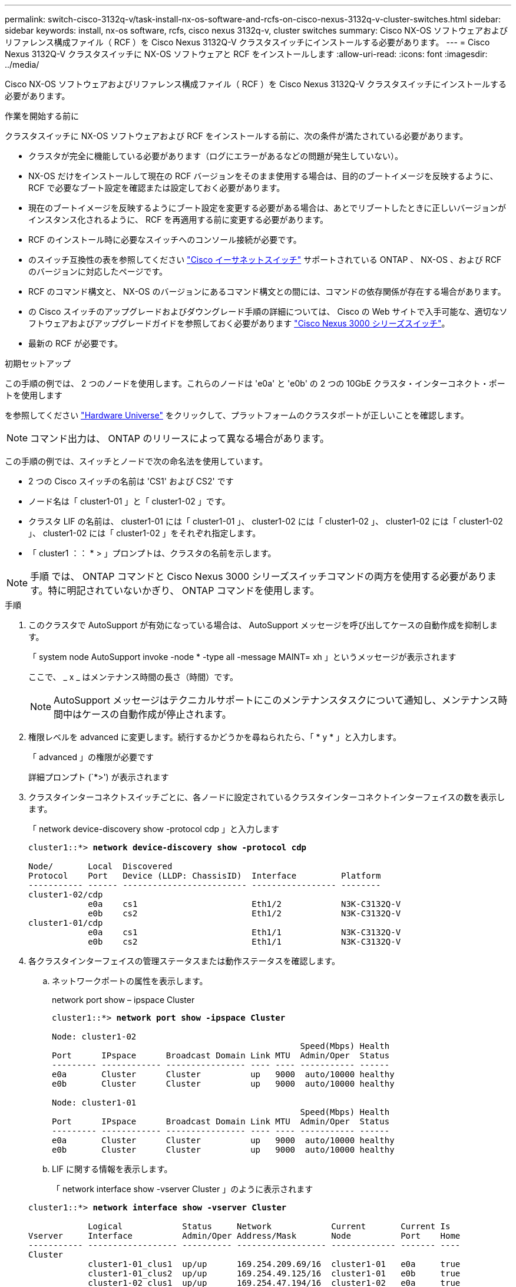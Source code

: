 ---
permalink: switch-cisco-3132q-v/task-install-nx-os-software-and-rcfs-on-cisco-nexus-3132q-v-cluster-switches.html 
sidebar: sidebar 
keywords: install, nx-os software, rcfs, cisco nexus 3132q-v, cluster switches 
summary: Cisco NX-OS ソフトウェアおよびリファレンス構成ファイル（ RCF ）を Cisco Nexus 3132Q-V クラスタスイッチにインストールする必要があります。 
---
= Cisco Nexus 3132Q-V クラスタスイッチに NX-OS ソフトウェアと RCF をインストールします
:allow-uri-read: 
:icons: font
:imagesdir: ../media/


[role="lead"]
Cisco NX-OS ソフトウェアおよびリファレンス構成ファイル（ RCF ）を Cisco Nexus 3132Q-V クラスタスイッチにインストールする必要があります。

.作業を開始する前に
クラスタスイッチに NX-OS ソフトウェアおよび RCF をインストールする前に、次の条件が満たされている必要があります。

* クラスタが完全に機能している必要があります（ログにエラーがあるなどの問題が発生していない）。
* NX-OS だけをインストールして現在の RCF バージョンをそのまま使用する場合は、目的のブートイメージを反映するように、 RCF で必要なブート設定を確認または設定しておく必要があります。
* 現在のブートイメージを反映するようにブート設定を変更する必要がある場合は、あとでリブートしたときに正しいバージョンがインスタンス化されるように、 RCF を再適用する前に変更する必要があります。
* RCF のインストール時に必要なスイッチへのコンソール接続が必要です。
* のスイッチ互換性の表を参照してください link:https://mysupport.netapp.com/site/info/cisco-ethernet-switch["Cisco イーサネットスイッチ"^] サポートされている ONTAP 、 NX-OS 、および RCF のバージョンに対応したページです。
* RCF のコマンド構文と、 NX-OS のバージョンにあるコマンド構文との間には、コマンドの依存関係が存在する場合があります。
* の Cisco スイッチのアップグレードおよびダウングレード手順の詳細については、 Cisco の Web サイトで入手可能な、適切なソフトウェアおよびアップグレードガイドを参照しておく必要があります https://www.cisco.com/c/en/us/support/switches/nexus-3000-series-switches/products-installation-guides-list.html["Cisco Nexus 3000 シリーズスイッチ"^]。
* 最新の RCF が必要です。


.初期セットアップ
この手順の例では、 2 つのノードを使用します。これらのノードは 'e0a' と 'e0b' の 2 つの 10GbE クラスタ・インターコネクト・ポートを使用します

を参照してください link:https://hwu.netapp.com/SWITCH/INDEX["Hardware Universe"^] をクリックして、プラットフォームのクラスタポートが正しいことを確認します。


NOTE: コマンド出力は、 ONTAP のリリースによって異なる場合があります。

この手順の例では、スイッチとノードで次の命名法を使用しています。

* 2 つの Cisco スイッチの名前は 'CS1' および CS2' です
* ノード名は「 cluster1-01 」と「 cluster1-02 」です。
* クラスタ LIF の名前は、 cluster1-01 には「 cluster1-01 」、 cluster1-02 には「 cluster1-02 」、 cluster1-02 には「 cluster1-02 」、 cluster1-02 には「 cluster1-02 」をそれぞれ指定します。
* 「 cluster1 ：： * > 」プロンプトは、クラスタの名前を示します。



NOTE: 手順 では、 ONTAP コマンドと Cisco Nexus 3000 シリーズスイッチコマンドの両方を使用する必要があります。特に明記されていないかぎり、 ONTAP コマンドを使用します。

.手順
. このクラスタで AutoSupport が有効になっている場合は、 AutoSupport メッセージを呼び出してケースの自動作成を抑制します。
+
「 system node AutoSupport invoke -node * -type all -message MAINT= xh 」というメッセージが表示されます

+
ここで、 _ x _ はメンテナンス時間の長さ（時間）です。

+

NOTE: AutoSupport メッセージはテクニカルサポートにこのメンテナンスタスクについて通知し、メンテナンス時間中はケースの自動作成が停止されます。

. 権限レベルを advanced に変更します。続行するかどうかを尋ねられたら、「 * y * 」と入力します。
+
「 advanced 」の権限が必要です

+
詳細プロンプト (`*>') が表示されます

. クラスタインターコネクトスイッチごとに、各ノードに設定されているクラスタインターコネクトインターフェイスの数を表示します。
+
「 network device-discovery show -protocol cdp 」と入力します

+
[listing, subs="+quotes"]
----
cluster1::*> *network device-discovery show -protocol cdp*

Node/       Local  Discovered
Protocol    Port   Device (LLDP: ChassisID)  Interface         Platform
----------- ------ ------------------------- ----------------- --------
cluster1-02/cdp
            e0a    cs1                       Eth1/2            N3K-C3132Q-V
            e0b    cs2                       Eth1/2            N3K-C3132Q-V
cluster1-01/cdp
            e0a    cs1                       Eth1/1            N3K-C3132Q-V
            e0b    cs2                       Eth1/1            N3K-C3132Q-V
----
. 各クラスタインターフェイスの管理ステータスまたは動作ステータスを確認します。
+
.. ネットワークポートの属性を表示します。
+
network port show – ipspace Cluster

+
[listing, subs="+quotes"]
----
cluster1::*> *network port show -ipspace Cluster*

Node: cluster1-02
                                                  Speed(Mbps) Health
Port      IPspace      Broadcast Domain Link MTU  Admin/Oper  Status
--------- ------------ ---------------- ---- ---- ----------- ------
e0a       Cluster      Cluster          up   9000  auto/10000 healthy
e0b       Cluster      Cluster          up   9000  auto/10000 healthy

Node: cluster1-01
                                                  Speed(Mbps) Health
Port      IPspace      Broadcast Domain Link MTU  Admin/Oper  Status
--------- ------------ ---------------- ---- ---- ----------- ------
e0a       Cluster      Cluster          up   9000  auto/10000 healthy
e0b       Cluster      Cluster          up   9000  auto/10000 healthy
----
.. LIF に関する情報を表示します。
+
「 network interface show -vserver Cluster 」のように表示されます

+
[listing, subs="+quotes"]
----
cluster1::*> *network interface show -vserver Cluster*

            Logical            Status     Network            Current       Current Is
Vserver     Interface          Admin/Oper Address/Mask       Node          Port    Home
----------- ------------------ ---------- ------------------ ------------- ------- ----
Cluster
            cluster1-01_clus1  up/up      169.254.209.69/16  cluster1-01   e0a     true
            cluster1-01_clus2  up/up      169.254.49.125/16  cluster1-01   e0b     true
            cluster1-02_clus1  up/up      169.254.47.194/16  cluster1-02   e0a     true
            cluster1-02_clus2  up/up      169.254.19.183/16  cluster1-02   e0b     true
----


. リモートクラスタ LIF に ping を実行します。
+
「 cluster ping-cluster -node local 」を参照してください

+
[listing, subs="+quotes"]
----
cluster1::*> *cluster ping-cluster -node local*
Host is cluster1-02
Getting addresses from network interface table...
Cluster cluster1-01_clus1 169.254.209.69 cluster1-01     e0a
Cluster cluster1-01_clus2 169.254.49.125 cluster1-01     e0b
Cluster cluster1-02_clus1 169.254.47.194 cluster1-02     e0a
Cluster cluster1-02_clus2 169.254.19.183 cluster1-02     e0b
Local = 169.254.47.194 169.254.19.183
Remote = 169.254.209.69 169.254.49.125
Cluster Vserver Id = 4294967293
Ping status:
....
Basic connectivity succeeds on 4 path(s)
Basic connectivity fails on 0 path(s)
................
Detected 9000 byte MTU on 4 path(s):
    Local 169.254.19.183 to Remote 169.254.209.69
    Local 169.254.19.183 to Remote 169.254.49.125
    Local 169.254.47.194 to Remote 169.254.209.69
    Local 169.254.47.194 to Remote 169.254.49.125
Larger than PMTU communication succeeds on 4 path(s)
RPC status:
2 paths up, 0 paths down (tcp check)
2 paths up, 0 paths down (udp check)
----
. すべてのクラスタ LIF で「 auto-revert 」コマンドが有効になっていることを確認します。
+
network interface show -vserver Cluster -fields auto-revert を実行します

+
[listing, subs="+quotes"]
----
cluster1::*> *network interface show -vserver Cluster -fields auto-revert*

          Logical
Vserver   Interface           Auto-revert
--------- ––––––-------------- ------------
Cluster
          cluster1-01_clus1   true
          cluster1-01_clus2   true
          cluster1-02_clus1   true
          cluster1-02_clus2   true
----

